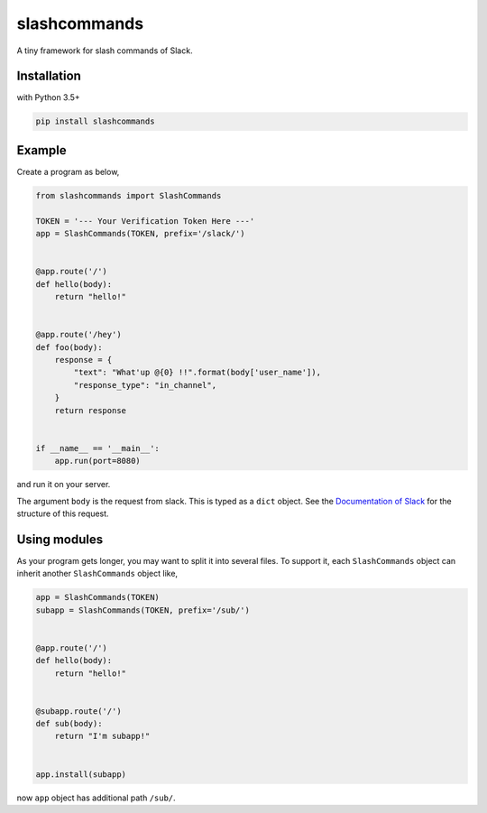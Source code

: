 slashcommands
=============
A tiny framework for slash commands of Slack.


Installation
------------

with Python 3.5+

.. code:: sh

    pip install slashcommands


Example
-------
Create a program as below,

.. code:: python

    from slashcommands import SlashCommands

    TOKEN = '--- Your Verification Token Here ---'
    app = SlashCommands(TOKEN, prefix='/slack/')


    @app.route('/')
    def hello(body):
        return "hello!"


    @app.route('/hey')
    def foo(body):
        response = {
            "text": "What'up @{0} !!".format(body['user_name']),
            "response_type": "in_channel",
        }
        return response


    if __name__ == '__main__':
        app.run(port=8080)


and run it on your server.

The argument ``body`` is the request from slack.  This is typed as a ``dict``
object.  See the `Documentation of Slack`_ for the structure of this request.

.. _Documentation of Slack: https://api.slack.com/slash-commands#how_do_commands_work


Using modules
-------------
As your program gets longer, you may want to split it into several files.
To support it, each ``SlashCommands`` object can inherit another ``SlashCommands``
object like,

.. code:: python

    app = SlashCommands(TOKEN)
    subapp = SlashCommands(TOKEN, prefix='/sub/')


    @app.route('/')
    def hello(body):
        return "hello!"


    @subapp.route('/')
    def sub(body):
        return "I'm subapp!"


    app.install(subapp)


now ``app`` object has additional path ``/sub/``.
